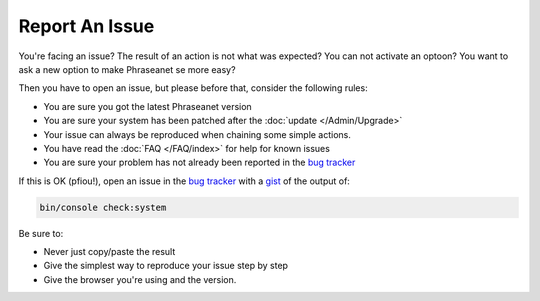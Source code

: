 Report An Issue
===============

You're facing an issue? The result of an action is not what was expected?
You can not activate an optoon? You want to ask a new option to make Phraseanet
se more easy?

Then you have to open an issue, but please before that, consider the following
rules:

* You are sure you got the latest Phraseanet version
* You are sure your system has been patched after the
  :doc:`update </Admin/Upgrade>`
* Your issue can always be reproduced when chaining some simple actions.
* You have read the :doc:`FAQ </FAQ/index>` for help for known issues
* You are sure your problem has not already been reported in the `bug tracker`_

If this is OK (pfiou!), open an issue in the `bug tracker`_ with a `gist`_ of
the output of:

.. code-block:: bash

    bin/console check:system

Be sure to:

* Never just copy/paste the result
* Give the simplest way to reproduce your issue step by step
* Give the browser you're using and the version.

.. _bug tracker: https://github.com/alchemy-fr/Phraseanet/issues/
.. _gist: https://gist.github.com/
